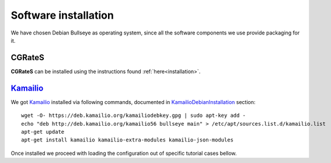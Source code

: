 Software installation
=====================

We have chosen Debian Bullseye as operating system, since all the software components we use provide packaging for it.

CGRateS
--------

**CGRateS** can be installed using the instructions found :ref:`here<installation>`. 



Kamailio_
---------

We got Kamailio_ installed via following commands, documented in KamailioDebianInstallation_ section:
::

 wget -O- https://deb.kamailio.org/kamailiodebkey.gpg | sudo apt-key add -
 echo "deb http://deb.kamailio.org/kamailio56 bullseye main" > /etc/apt/sources.list.d/kamailio.list
 apt-get update
 apt-get install kamailio kamailio-extra-modules kamailio-json-modules 

Once installed we proceed with loading the configuration out of specific tutorial cases bellow.

.. _Kamailio: https://www.kamailio.org/w/
.. _KamailioDebianInstallation: https://www.kamailio.org/wiki/packages/debs
